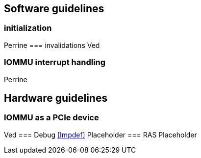 [[guidelines]]

== Software guidelines
=== initialization
Perrine
=== invalidations
Ved
[Operation  |        Required actions ]
=== IOMMU interrupt handling
Perrine

== Hardware guidelines
=== IOMMU as a PCIe device
Ved
=== Debug
<<Impdef>>
Placeholder
=== RAS
Placeholder
